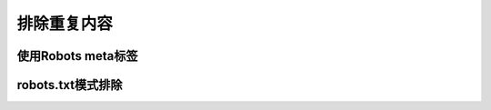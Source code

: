 排除重复内容
==============================

使用Robots meta标签
--------------------------


robots.txt模式排除
---------------------------